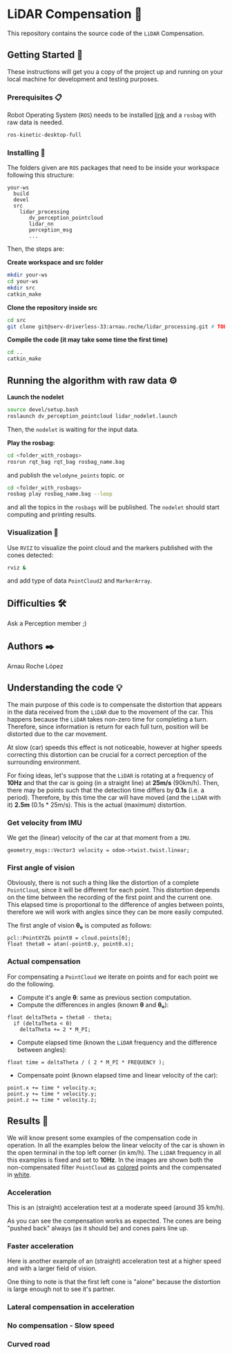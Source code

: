 # -*- ispell-dictionary: "english" -*-


#+AUTHOR: David Álvarez Rosa
#+EMAIL: david@alvarezrosa.com
#+STARTUP: showall


* LiDAR Compensation 🚨

This repository contains the source code of the =LiDAR= Compensation.


** Getting Started 🚀
These instructions will get you a copy of the project up and running on your
local machine for development and testing purposes.

*** Prerequisites 📋
Robot Operating System (=ROS=) needs to be installed [[http://wiki.ros.org/kinetic/Installation/Ubuntu][link]] and a =rosbag= with
raw data is needed.
#+BEGIN_SRC bash
  ros-kinetic-desktop-full
#+END_SRC

*** Installing 🔧
The folders given are =ROS= packages that need to be inside your workspace
following this structure:
#+BEGIN_SRC text
  your-ws
    build
    devel
    src
      lidar_processing
         dv_perception_pointcloud
         lidar_nn
         perception_msg
         ...
#+END_SRC

Then, the steps are:

*Create workspace and src folder*
#+BEGIN_SRC bash
  mkdir your-ws
  cd your-ws
  mkdir src
  catkin_make
#+END_SRC

*Clone the repository inside src*
#+BEGIN_SRC bash
  cd src
  git clone git@serv-driverless-33:arnau.roche/lidar_processing.git # TODO: change this.
#+END_SRC

*Compile the code (it may take some time the first time)*
#+BEGIN_SRC bash
  cd ..
  catkin_make
#+END_SRC


** Running the algorithm with raw data ⚙️
*Launch the nodelet*
#+BEGIN_SRC bash
  source devel/setup.bash
  roslaunch dv_perception_pointcloud lidar_nodelet.launch
#+END_SRC

Then, the =nodelet= is waiting for the input data.

*Play the rosbag:*
#+BEGIN_SRC bash
  cd <folder_with_rosbags>
  rosrun rqt_bag rqt_bag rosbag_name.bag
#+END_SRC
and publish the =velodyne_points= topic.
or
#+BEGIN_SRC bash
  cd <folder_with_rosbags>
  rosbag play rosbag_name.bag --loop
#+END_SRC
and all the topics in the =rosbags= will be published.
The =nodelet= should start computing and printing results.

*** Visualization 🔮
Use =RVIZ= to visualize the point cloud and the markers published with the cones
detected:
#+BEGIN_SRC bash
  rviz &
#+END_SRC
and add type of data =PointCloud2= and =MarkerArray=.


** Difficulties 🛠
Ask a Perception member ;)


** Authors ✒️
Arnau Roche López


** Understanding the code 💡
The main purpose of this code is to compensate the distortion that appears in
the data received from the =LiDAR= due to the movement of the car. This happens
because the =LiDAR= takes non-zero time for completing a turn. Therefore, since
information is return for each full turn, position will be distorted due to the
car movement.

At slow (car) speeds this effect is not noticeable, however at higher speeds
correcting this distortion can be crucial for a correct perception of the
surrounding environment.

For fixing ideas, let's suppose that the =LiDAR= is rotating at a frequency of
*10Hz* and that the car is going (in a straight line) at *25m/s* (90km/h). Then,
there may be points such that the detection time differs by *0.1s* (i.e. a
period). Therefore, by this time the car will have moved (and the =LiDAR= with
it) *2.5m* (0.1s * 25m/s). This is the actual (maximum) distortion.

*** Get velocity from IMU
We get the (linear) velocity of the car at that moment from a =IMU=.
#+BEGIN_SRC c++
  geometry_msgs::Vector3 velocity = odom->twist.twist.linear;
#+END_SRC

*** First angle of vision
Obviously, there is not such a thing like the distortion of a complete
=PointCloud=, since it will be different for each point. This distortion
depends on the time between the recording of the first point and the current
one. This elapsed time is proportional to the difference of angles between
points, therefore we will work with angles since they can be more easily
computed.

The first angle of vision *θ₀* is computed as follows:
#+BEGIN_SRC c++
  pcl::PointXYZ& point0 = cloud.points[0];
  float theta0 = atan(-point0.y, point0.x);
#+END_SRC

*** Actual compensation
For compensating a =PointCloud= we iterate on points and for each point we do
the following.

+ Compute it's angle *θ*: same as previous section computation.
+ Compute the differences in angles (known *θ* and *θ₀*):
#+BEGIN_SRC c++
  float deltaTheta = theta0 - theta;
    if (deltaTheta < 0)
      deltaTheta += 2 * M_PI;
#+END_SRC
+ Compute elapsed time (known the =LiDAR= frequency and the difference between
  angles):
#+BEGIN_SRC c++
  float time = deltaTheta / ( 2 * M_PI * FREQUENCY );
#+END_SRC
+ Compensate point (known elapsed time and linear velocity of the car):
#+BEGIN_SRC c++
  point.x += time * velocity.x;
  point.y += time * velocity.y;
  point.z += time * velocity.z;
#+END_SRC


** Results 🎯
We will know present some examples of the compensation code in operation. In all
the examples below the linear velocity of the car is shown in the open terminal
in the top left corner (in km/h). The =LiDAR= frequency in all this examples is
fixed and set to *10Hz*. In the images are shown both the non-compensated filter
=PointCloud= as _colored_ points and the compensated in _white_.

*** Acceleration
This is an (straight) acceleration test at a moderate speed (around 35 km/h).
#+HTML: <img src="img2/1. Acceleration.png" width="100%" />
As you can see the compensation works as expected. The cones are being "pushed
back" always (as it should be) and cones pairs line up.
*** Faster acceleration
Here is another example of an (straight) acceleration test at a higher speed and
with a larger field of vision.
#+HTML: <img2 src="img2/2. Faster acceleration.png" width="100%" />
One thing to note is that the first left cone is "alone" because the distortion
is large enough not to see it's partner.
*** Lateral compensation in acceleration

#+HTML: <img2 src="img2/3. Lateral compensation in acceleration.png" width="100%" />
*** No compensation - Slow speed
#+HTML: <img2 src="img2/4. No compensation - Slow speed.png" width="100%" />
*** Curved road
#+HTML: <img2 src="img2/5. Curved road.png" width="100%" />
